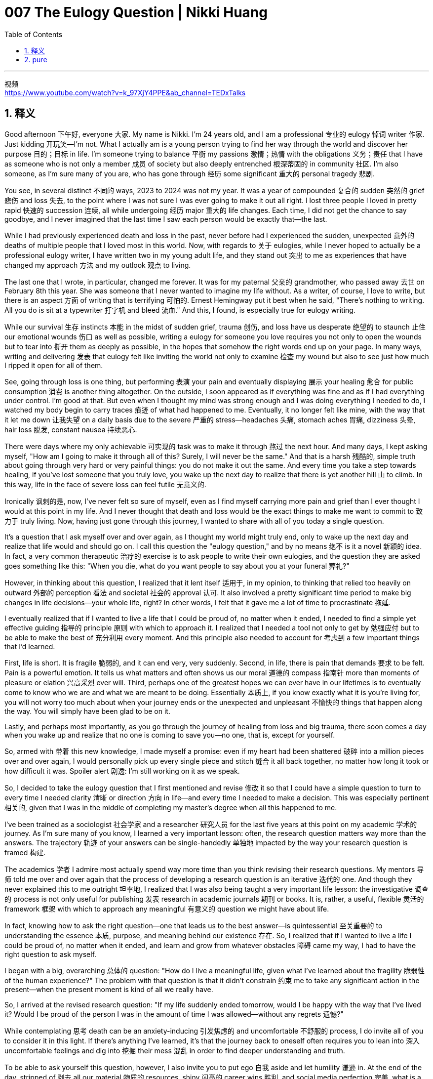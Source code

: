 
= 007 The Eulogy Question | Nikki Huang
:toc: left
:toclevels: 3
:sectnums:
:stylesheet: ../../myAdocCss.css

'''

视频 +
https://www.youtube.com/watch?v=k_97XjY4PPE&ab_channel=TEDxTalks


== 释义

Good afternoon 下午好, everyone 大家. My name is Nikki. I'm 24 years old, and I am a professional 专业的 eulogy 悼词 writer 作家. Just kidding 开玩笑—I'm not. What I actually am is a young person trying to find her way through the world and discover her purpose 目的；目标 in life. I'm someone trying to balance 平衡 my passions 激情；热情 with the obligations 义务；责任 that I have as someone who is not only a member 成员 of society but also deeply entrenched 根深蒂固的 in community 社区. I'm also someone, as I'm sure many of you are, who has gone through 经历 some significant 重大的 personal tragedy 悲剧.

You see, in several distinct 不同的 ways, 2023 to 2024 was not my year. It was a year of compounded 复合的 sudden 突然的 grief 悲伤 and loss 失去, to the point where I was not sure I was ever going to make it out all right. I lost three people I loved in pretty rapid 快速的 succession 连续, all while undergoing 经历 major 重大的 life changes. Each time, I did not get the chance to say goodbye, and I never imagined that the last time I saw each person would be exactly that—the last.

While I had previously experienced death and loss in the past, never before had I experienced the sudden, unexpected 意外的 deaths of multiple people that I loved most in this world. Now, with regards to 关于 eulogies, while I never hoped to actually be a professional eulogy writer, I have written two in my young adult life, and they stand out 突出 to me as experiences that have changed my approach 方法 and my outlook 观点 to living.

The last one that I wrote, in particular, changed me forever. It was for my paternal 父亲的 grandmother, who passed away 去世 on February 8th this year. She was someone that I never wanted to imagine my life without. As a writer, of course, I love to write, but there is an aspect 方面 of writing that is terrifying 可怕的. Ernest Hemingway put it best when he said, "There's nothing to writing. All you do is sit at a typewriter 打字机 and bleed 流血." And this, I found, is especially true for eulogy writing.

While our survival 生存 instincts 本能 in the midst of sudden grief, trauma 创伤, and loss have us desperate 绝望的 to staunch 止住 our emotional wounds 伤口 as well as possible, writing a eulogy for someone you love requires you not only to open the wounds but to tear into 撕开 them as deeply as possible, in the hopes that somehow the right words end up on your page. In many ways, writing and delivering 发表 that eulogy felt like inviting the world not only to examine 检查 my wound but also to see just how much I ripped it open for all of them.

See, going through loss is one thing, but performing 表演 your pain and eventually displaying 展示 your healing 愈合 for public consumption 消费 is another thing altogether. On the outside, I soon appeared as if everything was fine and as if I had everything under control. I'm good at that. But even when I thought my mind was strong enough and I was doing everything I needed to do, I watched my body begin to carry traces 痕迹 of what had happened to me. Eventually, it no longer felt like mine, with the way that it let me down 让我失望 on a daily basis due to the severe 严重的 stress—headaches 头痛, stomach aches 胃痛, dizziness 头晕, hair loss 脱发, constant nausea 持续恶心.

There were days where my only achievable 可实现的 task was to make it through 熬过 the next hour. And many days, I kept asking myself, "How am I going to make it through all of this? Surely, I will never be the same." And that is a harsh 残酷的, simple truth about going through very hard or very painful things: you do not make it out the same. And every time you take a step towards healing, if you've lost someone that you truly love, you wake up the next day to realize that there is yet another hill 山 to climb. In this way, life in the face of severe loss can feel futile 无意义的.

Ironically 讽刺的是, now, I've never felt so sure of myself, even as I find myself carrying more pain and grief than I ever thought I would at this point in my life. And I never thought that death and loss would be the exact things to make me want to commit to 致力于 truly living. Now, having just gone through this journey, I wanted to share with all of you today a single question.

It's a question that I ask myself over and over again, as I thought my world might truly end, only to wake up the next day and realize that life would and should go on. I call this question the "eulogy question," and by no means 绝不 is it a novel 新颖的 idea. In fact, a very common therapeutic 治疗的 exercise is to ask people to write their own eulogies, and the question they are asked goes something like this: "When you die, what do you want people to say about you at your funeral 葬礼?"

However, in thinking about this question, I realized that it lent itself 适用于, in my opinion, to thinking that relied too heavily on outward 外部的 perception 看法 and societal 社会的 approval 认可. It also involved a pretty significant time period to make big changes in life decisions—your whole life, right? In other words, I felt that it gave me a lot of time to procrastinate 拖延.

I eventually realized that if I wanted to live a life that I could be proud of, no matter when it ended, I needed to find a simple yet effective guiding 指导的 principle 原则 with which to approach it. I realized that I needed a tool not only to get by 勉强应付 but to be able to make the best of 充分利用 every moment. And this principle also needed to account for 考虑到 a few important things that I'd learned.

First, life is short. It is fragile 脆弱的, and it can end very, very suddenly. Second, in life, there is pain that demands 要求 to be felt. Pain is a powerful emotion. It tells us what matters and often shows us our moral 道德的 compass 指南针 more than moments of pleasure or elation 兴高采烈 ever will. Third, perhaps one of the greatest hopes we can ever have in our lifetimes is to eventually come to know who we are and what we are meant to be doing. Essentially 本质上, if you know exactly what it is you're living for, you will not worry too much about when your journey ends or the unexpected and unpleasant 不愉快的 things that happen along the way. You will simply have been glad to be on it.

Lastly, and perhaps most importantly, as you go through the journey of healing from loss and big trauma, there soon comes a day when you wake up and realize that no one is coming to save you—no one, that is, except for yourself.

So, armed with 带着 this new knowledge, I made myself a promise: even if my heart had been shattered 破碎 into a million pieces over and over again, I would personally pick up every single piece and stitch 缝合 it all back together, no matter how long it took or how difficult it was. Spoiler alert 剧透: I'm still working on it as we speak.

So, I decided to take the eulogy question that I first mentioned and revise 修改 it so that I could have a simple question to turn to every time I needed clarity 清晰 or direction 方向 in life—and every time I needed to make a decision. This was especially pertinent 相关的, given that I was in the middle of completing my master's degree when all this happened to me.

I've been trained as a sociologist 社会学家 and a researcher 研究人员 for the last five years at this point on my academic 学术的 journey. As I'm sure many of you know, I learned a very important lesson: often, the research question matters way more than the answers. The trajectory 轨迹 of your answers can be single-handedly 单独地 impacted by the way your research question is framed 构建.

The academics 学者 I admire most actually spend way more time than you think revising their research questions. My mentors 导师 told me over and over again that the process of developing a research question is an iterative 迭代的 one. And though they never explained this to me outright 坦率地, I realized that I was also being taught a very important life lesson: the investigative 调查的 process is not only useful for publishing 发表 research in academic journals 期刊 or books. It is, rather, a useful, flexible 灵活的 framework 框架 with which to approach any meaningful 有意义的 question we might have about life.

In fact, knowing how to ask the right question—one that leads us to the best answer—is quintessential 至关重要的 to understanding the essence 本质, purpose, and meaning behind our existence 存在. So, I realized that if I wanted to live a life I could be proud of, no matter when it ended, and learn and grow from whatever obstacles 障碍 came my way, I had to have the right question to ask myself.

I began with a big, overarching 总体的 question: "How do I live a meaningful life, given what I've learned about the fragility 脆弱性 of the human experience?" The problem with that question is that it didn't constrain 约束 me to take any significant action in the present—when the present moment is kind of all we really have.

So, I arrived at the revised research question: "If my life suddenly ended tomorrow, would I be happy with the way that I've lived it? Would I be proud of the person I was in the amount of time I was allowed—without any regrets 遗憾?"

While contemplating 思考 death can be an anxiety-inducing 引发焦虑的 and uncomfortable 不舒服的 process, I do invite all of you to consider it in this light. If there's anything I've learned, it's that the journey back to oneself often requires you to lean into 深入 uncomfortable feelings and dig into 挖掘 their mess 混乱 in order to find deeper understanding and truth.

To be able to ask yourself this question, however, I also invite you to put ego 自我 aside and let humility 谦逊 in. At the end of the day, stripped of 剥去 all our material 物质的 resources, shiny 闪亮的 career wins 胜利, and social media perfection 完美, what is a life well-lived if not one lived on a mission 使命—and with enough humility to accept that we are all simply human at the end of the day?

To conclude 总结, then, I'd like to ask you: "If your life ended tomorrow, would you be proud of the way that you've lived it—even if you did not have the amount of time you expected or planned?"

If your answer right in this very moment is not "yes," I assure you, with full confidence, that in due time 在适当的时候, it may be. The greatest questions in life are, after all, often very simple at the end of the day. Thank you.


[.my2]
====
大家下午好。我叫Nikki，今年24岁，是一名专业的悼词撰写人。开个玩笑，其实我不是。我实际上是一个正在努力寻找自己人生方向、探索人生目标的年轻人。我是一个试图在激情与义务之间找到平衡的人，这些义务不仅来自社会，也来自我深深扎根的社区。我也和你们中的许多人一样，经历过一些重大的个人悲剧。

2023到2024年对我来说并不是一个好年头。这一年充满了突如其来的悲伤和失去，以至于我曾一度怀疑自己是否能够挺过去。我在很短的时间内失去了三位我爱的人，同时自己也经历着人生的重大变化。每一次，我都没有机会告别，也从未想过与每个人的最后一次见面, 竟成了永别。

虽然我以前也经历过死亡和失去，但从未像这次一样，接连失去多个我最爱的人。关于悼词，虽然我从未想过成为一名专业的悼词撰写人，但我在年轻的生命中已经写过两篇，这些经历改变了我的生活态度和人生观。

尤其是最后一篇悼词，它彻底改变了我。那是我为我的祖母写的，她于今年2月8日去世。她是我从未想过会失去的人。作为一个热爱写作的人，我当然喜欢写作，但写作中也有一种令人恐惧的方面。**海明威说得最好：“写作没什么难的，你只需要坐在打字机前流血。”**我发现，这在撰写悼词时尤为真实。

在突如其来的悲伤、创伤和失去中，我们的生存本能让我们急于止血，但**为你所爱的人写悼词却要求你不仅要打开伤口(重新回忆逝去的爱人的一切)，还要尽可能地撕开它，希望最终能在纸上找到合适的词句。**在很多方面，撰写和发表那篇悼词的感觉, 就像是邀请世界不仅审视我的伤口，还让他们看到我为了他们而撕开伤口的过程。

**经历失去是一回事，但将你的"痛苦"和"愈合过程"公之于众则是另一回事。**表面上，我很快就表现得好像一切都没问题，好像我掌控了一切。我擅长这样做。但即使我认为自己的头脑足够坚强，做了所有该做的事情，我还是看到自己的身体开始承受这些事件的痕迹。最终，我的身体不再属于我，它因极度的压力而每天让我失望——头痛、胃痛、头晕、脱发、持续恶心。

有些日子里，我唯一能完成的任务就是熬过下一个小时。许多天里，**我不断问自己：“我该如何熬过这一切？我肯定再也不会是原来的我了。”**这是关于经历非常艰难或痛苦的事情的**一个残酷而简单的真相：你不会以同样的自己走出来。**每当你向愈合迈出一步时，如果你失去了你真正爱的人，第二天醒来你会发现还有另一座山要爬。

在这种方式下，面对严重失去的生活可能显得毫无意义。讽刺的是，现在我从未如此确信自己，即使我发现自己背负着比我想象中更多的痛苦和悲伤。我从未想过，死亡和失去会成为让我真正想要投身于生活的动力。

现在，刚刚经历了这段旅程，我想与大家分享一个问题。这是一个我反复问自己的问题，当我以为我的世界可能会真正结束时，第二天醒来却发现生活依然会继续。我称之为“悼词问题”，这绝不是一个新概念。事实上，*一个非常常见的治疗练习, 是让人们写下自己的悼词，而他们被问到的问题大致是这样的：“当你去世时，你希望人们在你的葬礼上如何评价你？”*

然而，**在思考这个问题时，我意识到它让我过分依赖于外界的看法和社会的认可，**并且它涉及一个相当长的时间段来做出重大的人生决策——你的一生，对吧？换句话说，我觉得它给了我很多拖延的时间。

最终，**我意识到，如果我想过上一种无论生命何时结束都能让我感到自豪的生活，我需要找到一个简单而有效的指导原则来应对它。我意识到，我不仅需要一个工具来生存，还需要一个工具来充分利用每一刻。**这个原则还需要考虑到我学到的一些重要事情。

*首先，#生命是短暂的。它是脆弱的，可能会非常突然地结束。# +
第二，生活中有些痛苦必须被感受到。#痛苦是一种强大的情感。它告诉我们什么才是重要的，并且往往比快乐或兴奋的时刻, 更能成为我们的指南针。# +
第三，也许我们一生中最大的希望之一就是##最终了解我们是谁，以及我们注定要做什么。##本质上，#如果你确切地知道你为了什么而活，你就不会太担心你的旅程何时结束，或者途中发生的意外和不愉快的事情。你只会庆幸自己曾经踏上过这段旅程。#*

*最后，也许##最重要的是，当你经历失去和重大创伤的愈合之旅时，总有一天你会醒来，意识到没有人会来拯救你——除了你自己。##*

因此，带着这些新知识，我对自己做出了一个承诺：**即使我的心被撕成百万片，我也会亲自捡起每一片，重新缝合它们，无论需要多长时间，或者有多么困难。**剧透一下：我仍在努力中。

于是，我决定修改最初提到的“悼词问题”，以便在我需要清晰或方向时，可以有一个简单的问题来指引自己——每当我需要做出决定时。这尤其重要，因为当这一切发生时，我正在攻读硕士学位。

在过去的五年里，我作为一名社会学家和研究人员接受了训练。正如你们中的许多人可能知道的那样，*##我学到了一个非常重要的教训：通常，研究问题比答案更重要。##你的答案轨迹可能完全取决于你的研究问题的框架。*

**我最钦佩的学者们, 实际上花费了比你想像中更多的时间, 来修改他们的研究问题。**我的导师们反复告诉我，**研究问题的过程, 是一个迭代的过程。**虽然他们从未明确地向我解释这一点，但我意识到, 我也在学习一个非常重要的人生课程：调查过程不仅对在学术期刊或书籍上发表研究有用，它更是一个有用、灵活的框架，可以用来应对我们可能对生活提出的任何有意义的问题。

事实上，知道如何提出一个能引导我们找到最佳答案的正确问题，对于理解我们存在的本质、目的和意义至关重要。因此，*我意识到，如果我想过上一种无论生命何时结束都能让我感到自豪的生活，并从任何障碍中学习和成长，我必须有一个正确的问题来问自己。*

我开始提出一个大的、总体的问题：“鉴于我对人类经验脆弱性的了解，我如何过上有意义的生活？”这个问题的问题是，它没有约束我在当下采取任何重大行动——而当下时刻几乎是我们真正拥有的一切。

于是，我得出了修改后的研究问题：“*如果我的生命突然在明天结束，我会对自己度过的方式感到满意吗？我会为自己在有限的时间内成为的那个人感到自豪吗——没有任何遗憾？*”

虽然思考死亡可能是一个引发焦虑和不适的过程，但我邀请你们以这种方式考虑它。如果我学到了什么，那就是回归自我的旅程, 往往需要你深入不适感，并在混乱中挖掘，以找到更深层次的理解和真理。

然而，为了能够问自己这个问题，我还邀请你们放下自我，让谦逊进入。在一天结束时，*剥去我们所有的物质资源、闪亮的职业胜利, 和社交媒体上的完美，什么是一个良好度过的人生*，如果不是一个以使命为驱动，并带着足够的谦逊接受我们终究只是人类的人生？

最后，我想问你：“如果你的生命在明天结束，你会对自己度过的方式感到自豪吗——即使你没有得到你预期或计划的时间？”

如果此刻你的答案不是“是”，我向你保证，随着时间的推移，它可能会是。毕竟，生活中最伟大的问题往往在一天结束时非常简单。谢谢。
====


'''


== pure

Good afternoon, everyone. My name is Nikki. I'm 24 years old, and I am a professional eulogy writer. Just kidding—I'm not. What I actually am is a young person trying to find her way through the world and discover her purpose in life. I'm someone trying to balance my passions with the obligations that I have as someone who is not only a member of society but also deeply entrenched in community. I'm also someone, as I'm sure many of you are, who has gone through some significant personal tragedy.

You see, in several distinct ways, 2023 to 2024 was not my year. It was a year of compounded sudden grief and loss, to the point where I was not sure I was ever going to make it out all right. I lost three people I loved in pretty rapid succession, all while undergoing major life changes. Each time, I did not get the chance to say goodbye, and I never imagined that the last time I saw each person would be exactly that—the last.

While I had previously experienced death and loss in the past, never before had I experienced the sudden, unexpected deaths of multiple people that I loved most in this world. Now, with regards to eulogies, while I never hoped to actually be a professional eulogy writer, I have written two in my young adult life, and they stand out to me as experiences that have changed my approach and my outlook to living.

The last one that I wrote, in particular, changed me forever. It was for my paternal grandmother, who passed away on February 8th this year. She was someone that I never wanted to imagine my life without. As a writer, of course, I love to write, but there is an aspect of writing that is terrifying. Ernest Hemingway put it best when he said, "There's nothing to writing. All you do is sit at a typewriter and bleed." And this, I found, is especially true for eulogy writing.

While our survival instincts in the midst of sudden grief, trauma, and loss have us desperate to staunch our emotional wounds as well as possible, writing a eulogy for someone you love requires you not only to open the wounds but to tear into them as deeply as possible, in the hopes that somehow the right words end up on your page. In many ways, writing and delivering that eulogy felt like inviting the world not only to examine my wound but also to see just how much I ripped it open for all of them.

See, going through loss is one thing, but performing your pain and eventually displaying your healing for public consumption is another thing altogether. On the outside, I soon appeared as if everything was fine and as if I had everything under control. I'm good at that. But even when I thought my mind was strong enough and I was doing everything I needed to do, I watched my body begin to carry traces of what had happened to me. Eventually, it no longer felt like mine, with the way that it let me down on a daily basis due to the severe stress—headaches, stomach aches, dizziness, hair loss, constant nausea.

There were days where my only achievable task was to make it through the next hour. And many days, I kept asking myself, "How am I going to make it through all of this? Surely, I will never be the same." And that is a harsh, simple truth about going through very hard or very painful things: you do not make it out the same. And every time you take a step towards healing, if you've lost someone that you truly love, you wake up the next day to realize that there is yet another hill to climb. In this way, life in the face of severe loss can feel futile.

Ironically, now, I've never felt so sure of myself, even as I find myself carrying more pain and grief than I ever thought I would at this point in my life. And I never thought that death and loss would be the exact things to make me want to commit to truly living. Now, having just gone through this journey, I wanted to share with all of you today a single question.

It's a question that I ask myself over and over again, as I thought my world might truly end, only to wake up the next day and realize that life would and should go on. I call this question the "eulogy question," and by no means is it a novel idea. In fact, a very common therapeutic exercise is to ask people to write their own eulogies, and the question they are asked goes something like this: "When you die, what do you want people to say about you at your funeral?"

However, in thinking about this question, I realized that it lent itself, in my opinion, to thinking that relied too heavily on outward perception and societal approval. It also involved a pretty significant time period to make big changes in life decisions—your whole life, right? In other words, I felt that it gave me a lot of time to procrastinate.

I eventually realized that if I wanted to live a life that I could be proud of, no matter when it ended, I needed to find a simple yet effective guiding principle with which to approach it. I realized that I needed a tool not only to get by but to be able to make the best of every moment. And this principle also needed to account for a few important things that I'd learned.

First, life is short. It is fragile, and it can end very, very suddenly. Second, in life, there is pain that demands to be felt. Pain is a powerful emotion. It tells us what matters and often shows us our moral compass more than moments of pleasure or elation ever will. Third, perhaps one of the greatest hopes we can ever have in our lifetimes is to eventually come to know who we are and what we are meant to be doing. Essentially, if you know exactly what it is you're living for, you will not worry too much about when your journey ends or the unexpected and unpleasant things that happen along the way. You will simply have been glad to be on it.

Lastly, and perhaps most importantly, as you go through the journey of healing from loss and big trauma, there soon comes a day when you wake up and realize that no one is coming to save you—no one, that is, except for yourself.

So, armed with this new knowledge, I made myself a promise: even if my heart had been shattered into a million pieces over and over again, I would personally pick up every single piece and stitch it all back together, no matter how long it took or how difficult it was. Spoiler alert: I'm still working on it as we speak.

So, I decided to take the eulogy question that I first mentioned and revise it so that I could have a simple question to turn to every time I needed clarity or direction in life—and every time I needed to make a decision. This was especially pertinent, given that I was in the middle of completing my master's degree when all this happened to me.

I've been trained as a sociologist and a researcher for the last five years at this point on my academic journey. As I'm sure many of you know, I learned a very important lesson: often, the research question matters way more than the answers. The trajectory of your answers can be single-handedly impacted by the way your research question is framed.

The academics I admire most actually spend way more time than you think revising their research questions. My mentors told me over and over again that the process of developing a research question is an iterative one. And though they never explained this to me outright, I realized that I was also being taught a very important life lesson: the investigative process is not only useful for publishing research in academic journals or books. It is, rather, a useful, flexible framework with which to approach any meaningful question we might have about life.

In fact, knowing how to ask the right question—one that leads us to the best answer—is quintessential to understanding the essence, purpose, and meaning behind our existence. So, I realized that if I wanted to live a life I could be proud of, no matter when it ended, and learn and grow from whatever obstacles came my way, I had to have the right question to ask myself.

I began with a big, overarching question: "How do I live a meaningful life, given what I've learned about the fragility of the human experience?" The problem with that question is that it didn't constrain me to take any significant action in the present—when the present moment is kind of all we really have.

So, I arrived at the revised research question: "If my life suddenly ended tomorrow, would I be happy with the way that I've lived it? Would I be proud of the person I was in the amount of time I was allowed—without any regrets?"

While contemplating death can be an anxiety-inducing and uncomfortable process, I do invite all of you to consider it in this light. If there's anything I've learned, it's that the journey back to oneself often requires you to lean into uncomfortable feelings and dig into their mess in order to find deeper understanding and truth.

To be able to ask yourself this question, however, I also invite you to put ego aside and let humility in. At the end of the day, stripped of all our material resources, shiny career wins, and social media perfection, what is a life well-lived if not one lived on a mission—and with enough humility to accept that we are all simply human at the end of the day?

To conclude, then, I'd like to ask you: "If your life ended tomorrow, would you be proud of the way that you've lived it—even if you did not have the amount of time you expected or planned?"

If your answer right in this very moment is not "yes," I assure you, with full confidence, that in due time, it may be. The greatest questions in life are, after all, often very simple at the end of the day. Thank you.

'''